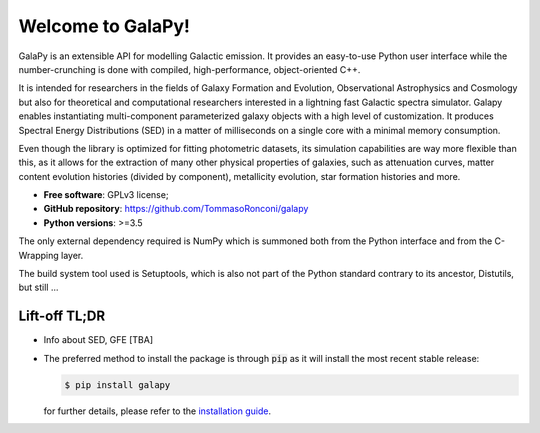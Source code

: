 Welcome to GalaPy!
==================

GalaPy is an extensible API for modelling Galactic emission.
It provides an easy-to-use Python user interface while the number-crunching is done with compiled, high-performance, object-oriented C++.

It is intended for researchers in the fields of Galaxy Formation and Evolution, Observational Astrophysics and Cosmology but also for theoretical and computational researchers interested in a lightning fast Galactic spectra simulator.
Galapy enables instantiating multi-component parameterized galaxy objects with a high level of customization.
It produces Spectral Energy Distributions (SED) in a matter of milliseconds on a single core with a minimal memory consumption. 

Even though the library is optimized for fitting photometric datasets, its simulation capabilities are way more flexible than this, as it allows for the extraction of many other physical properties of galaxies, such as attenuation curves, matter content evolution histories (divided by component), metallicity evolution, star formation histories and more.

* **Free software**: GPLv3 license;
* **GitHub repository**: https://github.com/TommasoRonconi/galapy
* **Python versions**: >=3.5

The only external dependency required is NumPy which is summoned both from the Python interface and from the C-Wrapping layer.

The build system tool used is Setuptools, which is also not part of the Python standard contrary to its ancestor, Distutils, but still ...

Lift-off TL;DR
--------------
* Info about SED, GFE [TBA]
* The preferred method to install the package is through :code:`pip` as it will install the most recent stable release:
  
  .. code-block:: console
     
     $ pip install galapy

  for further details, please refer to the `installation guide`_.

.. _installation guide: ...

